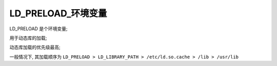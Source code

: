 =====================
 LD_PRELOAD_环境变量
=====================

LD_PRELOAD 是个环境变量;

用于动态库的加载;

动态库加载的优先级最高;

一般情况下, 其加载顺序为
``LD_PRELOAD > LD_LIBRARY_PATH > /etc/ld.so.cache > /lib > /usr/lib``
